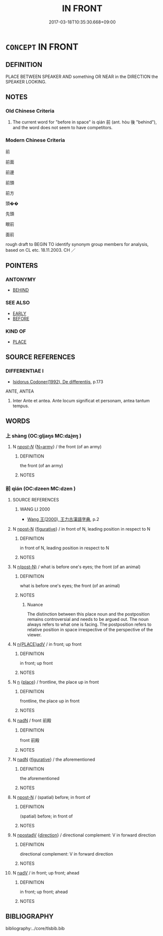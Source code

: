 # -*- mode: mandoku-tls-view -*-
#+TITLE: IN FRONT
#+DATE: 2017-03-18T10:35:30.668+09:00        
#+STARTUP: content
* =CONCEPT= IN FRONT
:PROPERTIES:
:CUSTOM_ID: uuid-415fced0-30f9-4b77-b3dc-911f42b3ddb7
:TR_ZH: 前面
:TR_OCH: 前
:END:
** DEFINITION

PLACE BETWEEN SPEAKER AND something OR NEAR in the DIRECTION the SPEAKER LOOKING.

** NOTES

*** Old Chinese Criteria
1. The current word for "before in space" is qián 前 (ant. hòu 後 "behind"), and the word does not seem to have competitors.

*** Modern Chinese Criteria
前

前面

前邊

前頭

前方

頭��

先頭

眼前

面前

rough draft to BEGIN TO identify synonym group members for analysis, based on CL etc. 18.11.2003. CH ／

** POINTERS
*** ANTONYMY
 - [[tls:concept:BEHIND][BEHIND]]

*** SEE ALSO
 - [[tls:concept:EARLY][EARLY]]
 - [[tls:concept:BEFORE][BEFORE]]

*** KIND OF
 - [[tls:concept:PLACE][PLACE]]

** SOURCE REFERENCES
*** DIFFERENTIAE I
 - [[cite:DIFFERENTIAE-I][Isidorus Codoner(1992), De differentiis]], p.173


ANTE, ANTEA

10. Inter Ante et antea. Ante locum significat et personam, antea tantum tempus.

** WORDS
   :PROPERTIES:
   :VISIBILITY: children
   :END:
*** 上 shàng (OC:ɡljaŋs MC:dʑi̯ɐŋ )
:PROPERTIES:
:CUSTOM_ID: uuid-2b97b446-5ff0-4975-961b-1d0ab18c8dc4
:Char+: 上(1,2/3) 
:GY_IDS+: uuid-bfff06fd-5ecd-4819-82e6-c7ebb7cc1f87
:PY+: shàng     
:OC+: ɡljaŋs     
:MC+: dʑi̯ɐŋ     
:END: 
**** N [[tls:syn-func::#uuid-6ab785dc-a037-40f5-936b-420a19e6f59b][n/post-N/]] {[[tls:sem-feat::#uuid-263e2a78-5f02-4621-8e11-45691d68f895][N=army]]} / the front (of an army)
:PROPERTIES:
:CUSTOM_ID: uuid-af157c1d-d2e8-4dcb-bafb-f27cfffa0a58
:END:
****** DEFINITION

the front (of an army)

****** NOTES

*** 前 qián (OC:dzeen MC:dzen )
:PROPERTIES:
:CUSTOM_ID: uuid-d907ad91-e2c8-414c-a5ab-643e34de3d3d
:Char+: 前(18,7/9) 
:GY_IDS+: uuid-3c737232-43d1-4954-a944-3c239391744c
:PY+: qián     
:OC+: dzeen     
:MC+: dzen     
:END: 
**** SOURCE REFERENCES
***** WANG LI 2000
 - [[cite:WANG-LI-2000][Wang 王(2000), 王力古漢語字典]], p.2

**** N [[tls:syn-func::#uuid-9fda0181-1777-4402-a30f-1a136ab5fde1][npost-N]] {[[tls:sem-feat::#uuid-2e48851c-928e-40f0-ae0d-2bf3eafeaa17][figurative]]} / in front of N, leading position in respect to N
:PROPERTIES:
:CUSTOM_ID: uuid-729a2749-ac33-4697-be58-0a2f2eaea6a0
:END:
****** DEFINITION

in front of N, leading position in respect to N

****** NOTES

**** N [[tls:syn-func::#uuid-3f430d08-15bf-43c3-bfa9-c41e445dfc2f][n(post-N)]] / what is before one's eyes; the front (of an animal)
:PROPERTIES:
:CUSTOM_ID: uuid-3bd12370-edfd-4103-ae4b-f55ce583e050
:WARRING-STATES-CURRENCY: 4
:END:
****** DEFINITION

what is before one's eyes; the front (of an animal)

****** NOTES

******* Nuance
The distinction between this place noun and the postposition remains controversial and needs to be argued out. The noun always refers to what one is facing. The postposition refers to relative position in space irrespective of the perspective of the viewer.

**** N [[tls:syn-func::#uuid-9f482f91-d3b7-4fdd-9fe5-8a7fe712f174][n{PLACE}adV]] / in front; up front
:PROPERTIES:
:CUSTOM_ID: uuid-38a1a5ca-6e53-4488-8ae1-98da82f8c61d
:END:
****** DEFINITION

in front; up front

****** NOTES

**** N [[tls:syn-func::#uuid-8717712d-14a4-4ae2-be7a-6e18e61d929b][n]] {[[tls:sem-feat::#uuid-8f360c6f-89f6-4bc5-a698-5433c407d3b2][place]]} / frontline, the place up in front
:PROPERTIES:
:CUSTOM_ID: uuid-be34dd19-357e-42d9-86f8-da9cbc8a5281
:WARRING-STATES-CURRENCY: 4
:END:
****** DEFINITION

frontline, the place up in front

****** NOTES

**** N [[tls:syn-func::#uuid-516d3836-3a0b-4fbc-b996-071cc48ba53d][nadN]] / front 前殿
:PROPERTIES:
:CUSTOM_ID: uuid-2c41dc10-8af9-40cc-9654-0af33330c7ef
:END:
****** DEFINITION

front 前殿

****** NOTES

**** N [[tls:syn-func::#uuid-516d3836-3a0b-4fbc-b996-071cc48ba53d][nadN]] {[[tls:sem-feat::#uuid-2e48851c-928e-40f0-ae0d-2bf3eafeaa17][figurative]]} / the aforementioned
:PROPERTIES:
:CUSTOM_ID: uuid-94361e39-fe4a-4549-ba36-4e0d76b91edc
:END:
****** DEFINITION

the aforementioned

****** NOTES

**** N [[tls:syn-func::#uuid-9fda0181-1777-4402-a30f-1a136ab5fde1][npost-N]] / (spatial) before; in front of
:PROPERTIES:
:CUSTOM_ID: uuid-0025f5cc-9409-4c71-ad84-5c72d86ff1cd
:END:
****** DEFINITION

(spatial) before; in front of

****** NOTES

**** N [[tls:syn-func::#uuid-583254b8-1e3a-46fd-b7ed-7e83ec0620ae][npostadV]] {[[tls:sem-feat::#uuid-9fe88d7d-3165-4402-a3f9-d9d6d511ad5b][direction]]} / directional complement: V in forward direction
:PROPERTIES:
:CUSTOM_ID: uuid-93748717-a260-4aa3-90c6-bd131ae8a7e5
:END:
****** DEFINITION

directional complement: V in forward direction

****** NOTES

**** N [[tls:syn-func::#uuid-91666c59-4a69-460f-8cd3-9ddbff370ae5][nadV]] / in front; up front; ahead
:PROPERTIES:
:CUSTOM_ID: uuid-47302f88-e289-4190-80c7-eb3d75df60ae
:END:
****** DEFINITION

in front; up front; ahead

****** NOTES

** BIBLIOGRAPHY
bibliography:../core/tlsbib.bib
